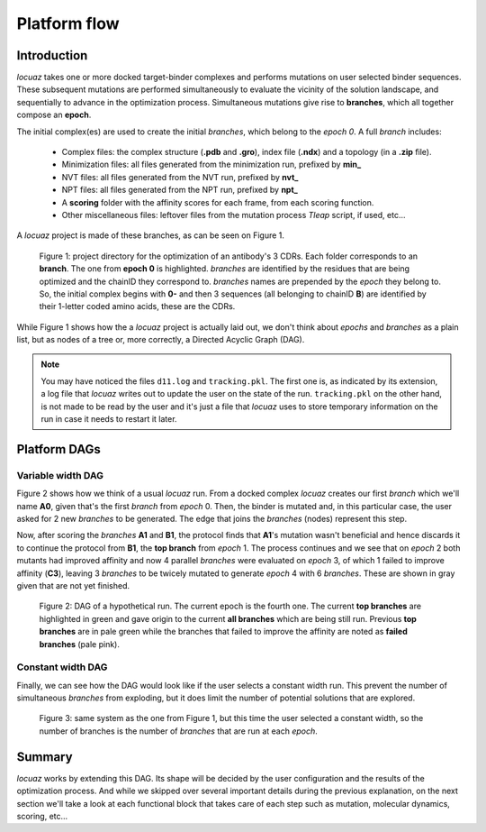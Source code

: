 ==================
Platform flow
==================

Introduction
---------------

*locuaz* takes one or more docked target-binder complexes and performs mutations on user selected binder sequences.
These subsequent mutations are performed simultaneously to evaluate the vicinity of the solution landscape,
and sequentially to advance in the optimization process. Simultaneous mutations give rise to **branches**,
which all together compose an **epoch**.

The initial complex(es) are used to create the initial *branches*, which belong to the *epoch 0*.
A full *branch* includes:

 * Complex files: the complex structure (**.pdb** and **.gro**), index file (**.ndx**) and a
   topology (in a **.zip** file).
 * Minimization files: all files generated from the minimization run, prefixed by **min_**
 * NVT files: all files generated from the NVT run, prefixed by **nvt_**
 * NPT files: all files generated from the NPT run, prefixed by **npt_**
 * A **scoring** folder with the affinity scores for each frame, from each scoring function.
 * Other miscellaneous files: leftover files from the mutation process *Tleap* script, if used, etc...

A *locuaz* project is made of these branches, as can be seen on Figure 1.

.. figure:: ./resources/branches.png
        :alt: workdir
        :height: 180px
        :width: 800 px

        Figure 1: project directory for the optimization of an antibody's 3 CDRs.
        Each folder corresponds to an **branch**. The one from **epoch 0** is highlighted.
        *branches* are identified by the residues that are being optimized and the chainID they correspond to.
        *branches* names are prepended by the *epoch* they belong to. So, the initial complex begins with
        **0-** and then 3 sequences (all belonging to chainID **B**) are identified by their 1-letter coded
        amino acids, these are the CDRs.

While Figure 1 shows how the a *locuaz* project is actually laid out, we don't think about *epochs*
and *branches* as a plain list, but as nodes of a tree or, more correctly, a Directed Acyclic Graph (DAG).

.. note::
    You may have noticed the files ``d11.log`` and ``tracking.pkl``. The first one is, as indicated by
    its extension, a log file that *locuaz* writes out to update the user on the state of the run.
    ``tracking.pkl`` on the other hand, is not made to be read by the user and it's just a file that
    *locuaz* uses to store temporary information on the run in case it needs to restart it later.

Platform DAGs
---------------

Variable width DAG
^^^^^^^^^^^^^^^^^^^
Figure 2 shows how we think of a usual *locuaz* run. From a docked complex *locuaz* creates
our first *branch* which we'll name **A0**, given that's the first *branch* from *epoch* 0.
Then, the binder is mutated and, in this particular case, the user asked for 2 new *branches* to be
generated. The edge that joins the *branches* (nodes) represent this step.

Now, after scoring the *branches* **A1** and **B1**, the protocol finds that **A1**'s mutation wasn't
beneficial and hence discards it to continue the protocol from **B1**, the **top branch** from *epoch* 1.
The process continues and we see that on *epoch* 2 both mutants had improved affinity and now 4 parallel
*branches* were evaluated on *epoch* 3, of which 1 failed to improve affinity (**C3**), leaving 3
*branches* to be twicely mutated to generate *epoch* 4 with 6 *branches*.
These are shown in gray given that are not yet finished.


.. figure:: ./resources/example_flow_variable.png
        :alt: workflow
        :scale: 75%

        Figure 2: DAG of a hypothetical run. The current epoch is the fourth one. The current
        **top branches** are highlighted in green and gave origin to the current **all branches**
        which are being still run. Previous **top branches** are in pale green while the
        branches that failed to improve the affinity are noted as **failed branches** (pale pink).

Constant width DAG
^^^^^^^^^^^^^^^^^^^^
Finally, we can see how the DAG would look like if the user selects a constant width run.
This prevent the number of simultaneous *branches* from exploding, but it does limit the number of
potential solutions that are explored.

.. figure:: ./resources/example_flow_constant.png
        :alt: workflow
        :scale: 75%

        Figure 3: same system as the one from Figure 1, but this time the user selected a constant
        width, so the number of branches is the number of *branches* that are run at each *epoch*.

Summary
--------
*locuaz* works by extending this DAG. Its shape will be decided by the user configuration and the
results of the optimization process. And while we skipped over several important details during
the previous explanation, on the next section we'll take a look at each functional block that
takes care of each step such as mutation, molecular dynamics, scoring, etc...
